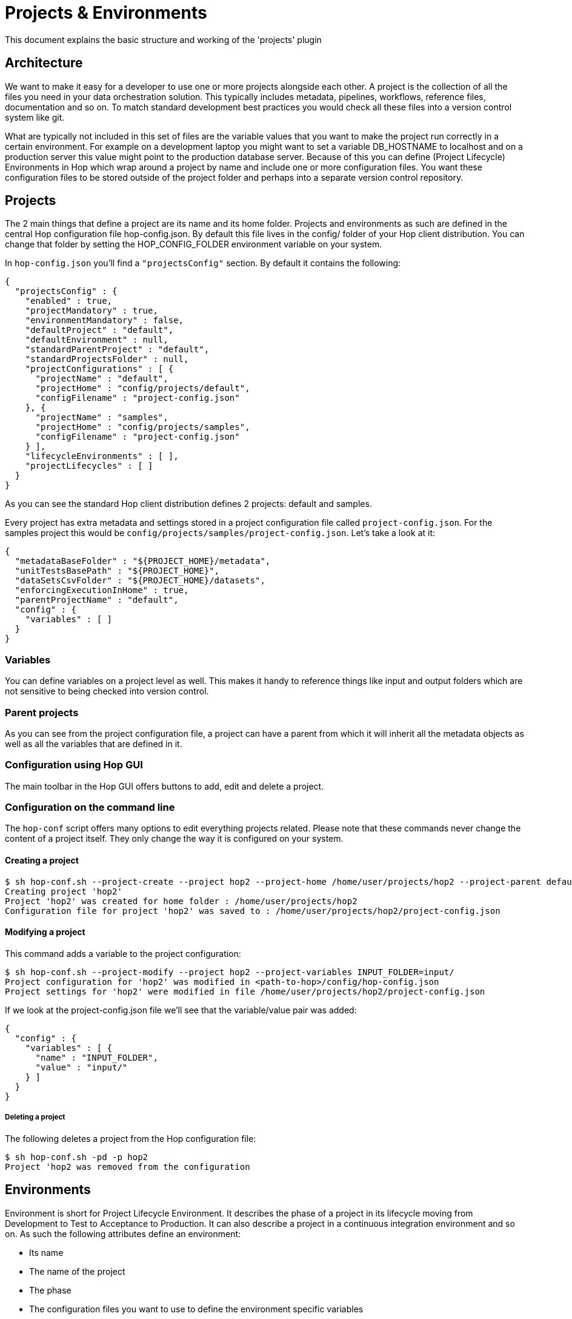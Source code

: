////
Licensed to the Apache Software Foundation (ASF) under one
or more contributor license agreements.  See the NOTICE file
distributed with this work for additional information
regarding copyright ownership.  The ASF licenses this file
to you under the Apache License, Version 2.0 (the
"License"); you may not use this file except in compliance
with the License.  You may obtain a copy of the License at
  http://www.apache.org/licenses/LICENSE-2.0
Unless required by applicable law or agreed to in writing,
software distributed under the License is distributed on an
"AS IS" BASIS, WITHOUT WARRANTIES OR CONDITIONS OF ANY
KIND, either express or implied.  See the License for the
specific language governing permissions and limitations
under the License.
////
:documentationPath: /plugins/projects/
:language: en_US

:openvar: ${
:closevar: }
= Projects & Environments

This document explains the basic structure and working of the 'projects' plugin

== Architecture

We want to make it easy for a developer to use one or more projects alongside each other.
A project is the collection of all the files you need in your data orchestration solution.
This typically includes metadata, pipelines, workflows, reference files, documentation and so on.
To match standard development best practices you would check all these files into a version control system like git.

What are typically not included in this set of files are the variable values that you want to make the project run correctly in a certain environment.
For example on a development laptop you might want to set a variable DB_HOSTNAME to localhost and on a production server this value might point to the production database server.
Because of this you can define (Project Lifecycle) Environments in Hop which wrap around a project by name and include one or more configuration files.
You want these configuration files to be stored outside of the project folder and perhaps into a separate version control repository.

== Projects

The 2 main things that define a project are its name and its home folder.
Projects and environments as such are defined in the central Hop configuration file hop-config.json.
By default this file lives in the config/ folder of your Hop client distribution.
You can change that folder by setting the HOP_CONFIG_FOLDER environment variable on your system.

In ```hop-config.json``` you'll find a ```"projectsConfig"``` section.
By default it contains the following:

[source,json]
----
{
  "projectsConfig" : {
    "enabled" : true,
    "projectMandatory" : true,
    "environmentMandatory" : false,
    "defaultProject" : "default",
    "defaultEnvironment" : null,
    "standardParentProject" : "default",
    "standardProjectsFolder" : null,
    "projectConfigurations" : [ {
      "projectName" : "default",
      "projectHome" : "config/projects/default",
      "configFilename" : "project-config.json"
    }, {
      "projectName" : "samples",
      "projectHome" : "config/projects/samples",
      "configFilename" : "project-config.json"
    } ],
    "lifecycleEnvironments" : [ ],
    "projectLifecycles" : [ ]
  }
}
----

As you can see the standard Hop client distribution defines 2 projects: default and samples.

Every project has extra metadata and settings stored in a project configuration file called ```project-config.json```.  For the samples project this would be ```config/projects/samples/project-config.json```.
Let's take a look at it:

[source,json]
----
{
  "metadataBaseFolder" : "${PROJECT_HOME}/metadata",
  "unitTestsBasePath" : "${PROJECT_HOME}",
  "dataSetsCsvFolder" : "${PROJECT_HOME}/datasets",
  "enforcingExecutionInHome" : true,
  "parentProjectName" : "default",
  "config" : {
    "variables" : [ ]
  }
}
----

=== Variables

You can define variables on a project level as well.
This makes it handy to reference things like input and output folders which are not sensitive to being checked into version control.

=== Parent projects

As you can see from the project configuration file, a project can have a parent from which it will inherit all the metadata objects as well as all the variables that are defined in it.

=== Configuration using Hop GUI

The main toolbar in the Hop GUI offers buttons to add, edit and delete a project.

=== Configuration on the command line

The ```hop-conf``` script offers many options to edit everything projects related.
Please note that these commands never change the content of a project itself.
They only change the way it is configured on your system.

==== Creating a project

[source,bash]
----
$ sh hop-conf.sh --project-create --project hop2 --project-home /home/user/projects/hop2 --project-parent default
Creating project 'hop2'
Project 'hop2' was created for home folder : /home/user/projects/hop2
Configuration file for project 'hop2' was saved to : /home/user/projects/hop2/project-config.json
----

==== Modifying a project

This command adds a variable to the project configuration:

[source,bash]
----
$ sh hop-conf.sh --project-modify --project hop2 --project-variables INPUT_FOLDER=input/
Project configuration for 'hop2' was modified in <path-to-hop>/config/hop-config.json
Project settings for 'hop2' were modified in file /home/user/projects/hop2/project-config.json
----

If we look at the project-config.json file we'll see that the variable/value pair was added:

[source,json]
----
{
  "config" : {
    "variables" : [ {
      "name" : "INPUT_FOLDER",
      "value" : "input/"
    } ]
  }
}
----

===== Deleting a project

The following deletes a project from the Hop configuration file:

[source,bash]
----
$ sh hop-conf.sh -pd -p hop2
Project 'hop2 was removed from the configuration
----

== Environments

Environment is short for Project Lifecycle Environment.
It describes the phase of a project in its lifecycle moving from Development to Test to Acceptance to Production.
It can also describe a project in a continuous integration environment and so on.
As such the following attributes define an environment:

* Its name
* The name of the project
* The phase
* The configuration files you want to use to define the environment specific variables

=== Configuration using Hop GUI

The main toolbar in the Hop GUI offers buttons to add, edit and delete an environment.
Please note that you can add non-existing configuration files in the environment dialog.
When editing the Hop GUI will ask you if you want to create the file.

=== Configuration on the command line

The ```hop-conf``` script offers many options to edit environment definitions.


==== Creating an environment

[source,bash]
----
$ sh hop-conf.sh \
     --environment-create \
     --environment hop2 \
     --environment-project hop2 \
     --environment-purpose=Development \
     --environment-config-files=/home/user/projects/hop2-conf.json
Creating environment 'hop2'
Environment 'hop2' was created in Hop configuration file <path-to-hop>/config/hop-config.json
2021/02/01 16:37:02 - General - ERROR: Configuration file '/home/user/projects/hop2-conf.json' does not exist to read variables from.
Created empty environment configuration file : /home/user/projects/hop2-conf.json
  hop2
    Purpose: Development
    Configuration files:
    Project name: hop2
      Config file: /home/user/projects/hop2-conf.json

----

As you can see from the log, an empty file was created to set variables in:

[source,json]
----
{ }
----

==== Setting variables in an environment

This command adds a variable to the environment configuration file:

[source,bash]
----
$ h hop-conf.sh --config-file /home/user/projects/hop2-conf.json --config-file-set-variables DB_HOSTNAME=localhost,DB_PASSWORD=abcd
Configuration file '/home/user/projects/hop2-conf.json' was modified.
----

If we look at the file ```hop2-conf.json``` we'll see that the variables were added:

[source,json]
----
{
  "variables" : [ {
    "name" : "DB_HOSTNAME",
    "value" : "localhost",
    "description" : ""
  }, {
    "name" : "DB_PASSWORD",
    "value" : "abcd",
    "description" : ""
  } ]
}
----

Please note that you can add descriptions for the variables as well with the ```--describe-variable``` option.
Please run hop-conf without options to see all the possibilities.

===== Deleting an environment

The following deletes an environment from the Hop configuration file:

[source,bash]
----
$ $ sh hop-conf.sh --environment-delete --environment hop2
Lifecycle environment 'hop2' was deleted from Hop configuration file <path-to-hop>/config/hop-config.json
----

== Running pipelines and workflows

You can specify an environment or a project when executing a pipeline or a workflow.
By doing so you are automatically configuring metadata, variables without too much fuss.

The easiest example is shown by executing the "complex" pipeline from the Apache Beam examples:

[source,bash]
----
$ sh hop-run.sh --project samples --file 'beam/pipelines/complex.hpl' --runconfig Direct
2022/12/15 14:40:51 - HopRun - Enabling project 'hop-samples'
2022/12/15 14:40:51 - HopRun - Relative path filename specified: /home/bart/git-hop/hop/assemblies/client/target/hop/config/projects/samples/beam/pipelines/complex.hpl
2022/12/15 14:40:51 - HopRun - Starting pipeline: /home/bart/git-hop/hop/assemblies/client/target/hop/config/projects/samples/beam/pipelines/complex.hpl
2022/12/15 14:40:54 - General - Created Apache Beam pipeline with name 'complex'
2022/12/15 14:40:54 - General - Handled transform (INPUT) : Customer data
2022/12/15 14:40:54 - General - Handled transform (INPUT) : State data
2022/12/15 14:40:54 - General - Handled Group By (TRANSFORM) : countPerState, gets data from 1 previous transform(s)
2022/12/15 14:40:54 - General - Handled generic transform (TRANSFORM) : uppercase state, gets data from 1 previous transform(s), targets=0, infos=0
2022/12/15 14:40:54 - General - Handled Merge Join (TRANSFORM) : Merge join
2022/12/15 14:40:54 - General - Handled generic transform (TRANSFORM) : Lookup count per state, gets data from 1 previous transform(s), targets=0, infos=1
2022/12/15 14:40:54 - General - Handled generic transform (TRANSFORM) : name<n, gets data from 1 previous transform(s), targets=2, infos=0
2022/12/15 14:40:54 - General - Transform Label: N-Z reading from previous transform targeting this one using : name<n - TARGET - Label: N-Z
2022/12/15 14:40:54 - General - Handled generic transform (TRANSFORM) : Label: N-Z, gets data from 1 previous transform(s), targets=0, infos=0
2022/12/15 14:40:54 - General - Transform Label: A-M reading from previous transform targeting this one using : name<n - TARGET - Label: A-M
2022/12/15 14:40:54 - General - Handled generic transform (TRANSFORM) : Label: A-M, gets data from 1 previous transform(s), targets=0, infos=0
2022/12/15 14:40:54 - General - Handled generic transform (TRANSFORM) : Switch / case, gets data from 2 previous transform(s), targets=4, infos=0
2022/12/15 14:40:54 - General - Transform CA reading from previous transform targeting this one using : Switch / case - TARGET - CA
2022/12/15 14:40:54 - General - Handled generic transform (TRANSFORM) : CA, gets data from 1 previous transform(s), targets=0, infos=0
2022/12/15 14:40:54 - General - Transform NY reading from previous transform targeting this one using : Switch / case - TARGET - NY
2022/12/15 14:40:54 - General - Handled generic transform (TRANSFORM) : NY, gets data from 1 previous transform(s), targets=0, infos=0
2022/12/15 14:40:54 - General - Transform FL reading from previous transform targeting this one using : Switch / case - TARGET - FL
2022/12/15 14:40:54 - General - Handled generic transform (TRANSFORM) : FL, gets data from 1 previous transform(s), targets=0, infos=0
2022/12/15 14:40:54 - General - Transform Default reading from previous transform targeting this one using : Switch / case - TARGET - Default
2022/12/15 14:40:55 - General - Handled generic transform (TRANSFORM) : Default, gets data from 1 previous transform(s), targets=0, infos=0
2022/12/15 14:40:55 - General - Handled generic transform (TRANSFORM) : Collect, gets data from 4 previous transform(s), targets=0, infos=0
2022/12/15 14:40:55 - General - Handled transform (OUTPUT) : complex, gets data from Collect
2022/12/15 14:40:55 - General - Executing this pipeline using the Beam Pipeline Engine with run configuration 'Direct'
----

To execute an Apache Beam pipeline a lot of information and metadata is needed.
Let's dive into a few fun information tidbits:

* By referencing the ```samples``` project Hop knows where the project is located (```config/projects/samples```)
* Since we know the location of the project, we can specify pipelines and workflows with a relative path
* The project knows where its metadata is stored (```config/projects/samples/metadata```) so it knows where to find the ```Direct``` pipeline run configuration (```config/projects/samples/metadata/pipeline-run-configuration/Direct.json```)
* This run configuration defines its own pipeline engine specific variables, in this case the output folder : ```DATA_OUTPUT={openvar}PROJECT_HOME{closevar}/beam/output/```
* The output of the samples is as such written to ```config/projects/samples/beam/output```

To reference an environment you can execute using ```-e``` or ```--environment```.
The only difference is that you'll have a number of extra environment variables set while executing.

== Plugin configuration

There are various options to configure the behavior of the ```Projects``` plugin itself.
In Hop configuration file ```hop-config.json``` we can find the following options:

[source,json]
----
{
    "projectMandatory" : true,
    "environmentMandatory" : false,
    "defaultProject" : "default",
    "defaultEnvironment" : null,
    "standardParentProject" : "default",
    "standardProjectsFolder" : "/home/matt/test-stuff/"
}
----

|===
|Option |Description |hop-conf option

|projectMandatory
|This will prevent anyone from using hop-run without specifying a project
|```--project-mandatory```

|environmentMandatory
|This will prevent anyone from using hop-run without specifying an environment
|```--environment-mandatory```

|defaultProject
|The default project to use when none is specified
|```--default-project```

|defaultEnvironment
|The default environment to use when none is specified
|```--default-environment```

|standardParentProject
|The standard parent project to propose when creating new project
|```--standard-parent-project```

|standardProjectsFolder
|The folder to which you'll browse by default in the GUI when creating new projects
|```--standard-projects-folder```

|===

